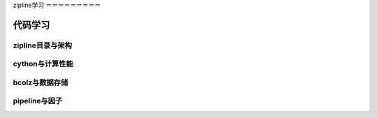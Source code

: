 zipline学习
＝＝＝＝＝＝＝＝＝

代码学习
+++++++++

zipline目录与架构
----------------

cython与计算性能
--------------

bcolz与数据存储
--------------

pipeline与因子
--------------

